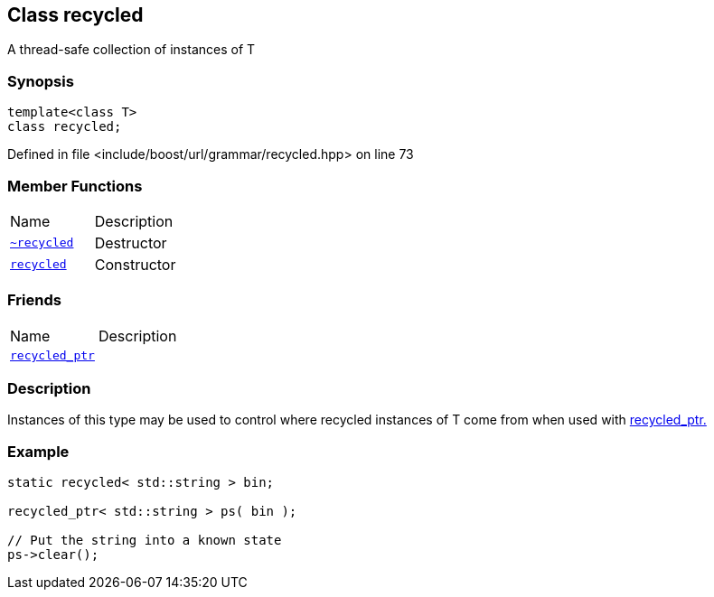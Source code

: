 :relfileprefix: ../../../
[#C76BF9C1DF3F4A4BFE52D0E7C12E7F176ED73317]
== Class recycled

pass:v,q[A thread-safe collection of instances of T]


=== Synopsis

[source,cpp,subs="verbatim,macros,-callouts"]
----
template<class T>
class recycled;
----

Defined in file <include/boost/url/grammar/recycled.hpp> on line 73

=== Member Functions
[,cols=2]
|===
|Name |Description
|xref:reference/boost/urls/grammar/recycled/2destructor.adoc[`pass:v[~recycled]`] |pass:v,q[Destructor]

|xref:reference/boost/urls/grammar/recycled/2constructor.adoc[`pass:v[recycled]`] |pass:v,q[Constructor]

|===
=== Friends
[,cols=2]
|===
|Name |Description
|xref:reference/boost/urls/grammar/recycled/8friend.adoc[`pass:v[recycled_ptr]`] |
|===

=== Description

pass:v,q[Instances of this type may be used to control] pass:v,q[where recycled instances of T come from when]
pass:v,q[used with]
xref:reference/boost/urls/grammar/recycled_ptr.adoc[recycled_ptr.]

=== Example
[,cpp]
----
static recycled< std::string > bin;

recycled_ptr< std::string > ps( bin );

// Put the string into a known state
ps->clear();
----


